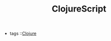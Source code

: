 #+TITLE: ClojureScript
#+CREATED: [2020-09-29 Tue 10:32]
#+LAST_MODIFIED: [2020-09-29 Tue 10:32]
#+HUGO_BASE_DIR: ~/Development/matiasfha/braindump.matiashernandez.dev

 - tags ::[[file:20200922032244-clojure.org][Clojure]]
